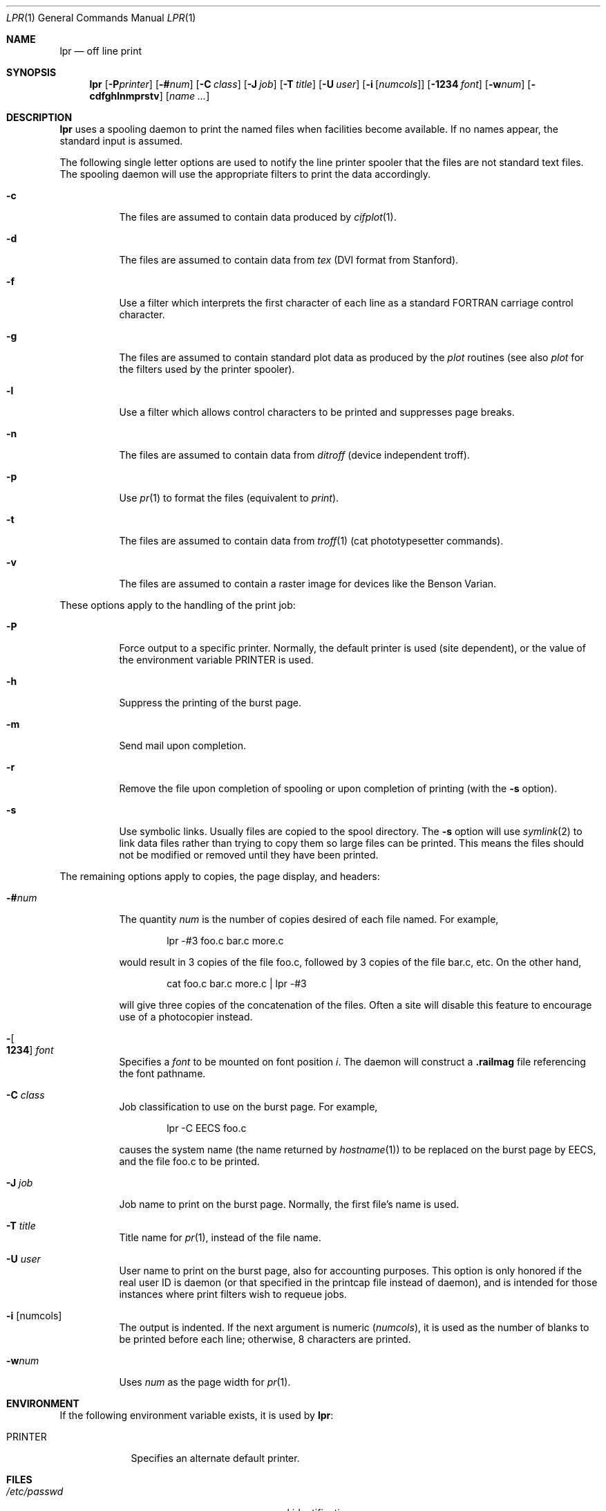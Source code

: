 .\"	$OpenBSD: lpr.1,v 1.3 2000/03/19 17:57:06 aaron Exp $
.\"
.\" Copyright (c) 1980, 1990, 1993
.\"	The Regents of the University of California.  All rights reserved.
.\"
.\" Redistribution and use in source and binary forms, with or without
.\" modification, are permitted provided that the following conditions
.\" are met:
.\" 1. Redistributions of source code must retain the above copyright
.\"    notice, this list of conditions and the following disclaimer.
.\" 2. Redistributions in binary form must reproduce the above copyright
.\"    notice, this list of conditions and the following disclaimer in the
.\"    documentation and/or other materials provided with the distribution.
.\" 3. All advertising materials mentioning features or use of this software
.\"    must display the following acknowledgement:
.\"	This product includes software developed by the University of
.\"	California, Berkeley and its contributors.
.\" 4. Neither the name of the University nor the names of its contributors
.\"    may be used to endorse or promote products derived from this software
.\"    without specific prior written permission.
.\"
.\" THIS SOFTWARE IS PROVIDED BY THE REGENTS AND CONTRIBUTORS ``AS IS'' AND
.\" ANY EXPRESS OR IMPLIED WARRANTIES, INCLUDING, BUT NOT LIMITED TO, THE
.\" IMPLIED WARRANTIES OF MERCHANTABILITY AND FITNESS FOR A PARTICULAR PURPOSE
.\" ARE DISCLAIMED.  IN NO EVENT SHALL THE REGENTS OR CONTRIBUTORS BE LIABLE
.\" FOR ANY DIRECT, INDIRECT, INCIDENTAL, SPECIAL, EXEMPLARY, OR CONSEQUENTIAL
.\" DAMAGES (INCLUDING, BUT NOT LIMITED TO, PROCUREMENT OF SUBSTITUTE GOODS
.\" OR SERVICES; LOSS OF USE, DATA, OR PROFITS; OR BUSINESS INTERRUPTION)
.\" HOWEVER CAUSED AND ON ANY THEORY OF LIABILITY, WHETHER IN CONTRACT, STRICT
.\" LIABILITY, OR TORT (INCLUDING NEGLIGENCE OR OTHERWISE) ARISING IN ANY WAY
.\" OUT OF THE USE OF THIS SOFTWARE, EVEN IF ADVISED OF THE POSSIBILITY OF
.\" SUCH DAMAGE.
.\"
.\"     @(#)lpr.1	8.1 (Berkeley) 6/6/93
.\"
.Dd June 6, 1993
.Dt LPR 1
.Os
.Sh NAME
.Nm lpr
.Nd off line print
.Sh SYNOPSIS
.Nm lpr
.Op Fl P Ns Ar printer
.Op Fl \&# Ns Ar num
.Op Fl C Ar class
.Op Fl J Ar job
.Op Fl T Ar title
.Op Fl U Ar user
.Op Fl i Op Ar numcols
.Op Fl 1234 Ar font
.Op Fl w Ns Ar num
.Op Fl cdfghlnmprstv
.Op Ar name ...
.Sh DESCRIPTION
.Nm lpr
uses a spooling daemon to print the named files when facilities
become available.
If no names appear, the standard input is assumed.
.Pp
The following single letter options are used to notify the line printer
spooler that the files are not standard text files.
The spooling daemon will
use the appropriate filters to print the data accordingly.
.Bl -tag -width indent
.It Fl c
The files are assumed to contain data produced by
.Xr cifplot 1 .
.It Fl d
The files are assumed to contain data from
.Em tex
.Pf ( Tn DVI
format from Stanford).
.It Fl f
Use a filter which interprets the first character of each line as a
standard
.Tn FORTRAN
carriage control character.
.It Fl g
The files are assumed to contain standard plot data as produced by the
.Xr plot
routines (see also
.Xr plot
for the filters used by the printer spooler).
.It Fl l
Use a filter which allows control characters to be printed and suppresses
page breaks.
.It Fl n
The files are assumed to contain data from
.Em ditroff
(device independent troff).
.It Fl p
Use
.Xr pr 1
to format the files (equivalent to
.Xr print ) .
.It Fl t
The files are assumed to contain data from
.Xr troff 1
(cat phototypesetter commands).
.It Fl v
The files are assumed to contain a raster image for devices like the
Benson Varian.
.El
.Pp
These options apply to the handling of
the print job:
.Bl -tag -width indent
.It Fl P
Force output to a specific printer.
Normally, the default printer is used (site dependent), or the value of the
environment variable
.Ev PRINTER
is used.
.It Fl h
Suppress the printing of the burst page.
.It Fl m
Send mail upon completion.
.It Fl r
Remove the file upon completion of spooling or upon completion of
printing (with the
.Fl s
option).
.It Fl s
Use symbolic links.
Usually files are copied to the spool directory.
The
.Fl s
option will use
.Xr symlink 2
to link data files rather than trying to copy them so large files can be
printed.
This means the files should
not be modified or removed until they have been printed.
.El
.Pp
The remaining options apply to copies, the page display, and headers:
.Bl -tag -width indent
.It Fl \&# Ns Ar num
The quantity
.Ar num
is the number of copies desired of each file named.
For example,
.Bd -literal -offset indent
lpr \-#3 foo.c bar.c more.c
.Ed
.Pp
would result in 3 copies of the file foo.c, followed by 3 copies
of the file bar.c, etc.
On the other hand,
.Bd -literal -offset indent
cat foo.c bar.c more.c \&| lpr \-#3
.Ed
.Pp
will give three copies of the concatenation of the files.
Often a site will disable this feature to encourage use of a photocopier
instead.
.It Xo
.Fl Ns Oo Cm 1234 Oc Ar font
.Xc
Specifies a
.Ar font
to be mounted on font position
.Ar i .
The daemon
will construct a
.Li .railmag
file referencing
the font pathname.
.It Fl C Ar class
Job classification
to use on the burst page.
For example,
.Bd -literal -offset indent
lpr \-C EECS foo.c
.Ed
.Pp
causes the system name (the name returned by
.Xr hostname 1 )
to be replaced on the burst page by
.Tn EECS ,
and the file foo.c to be printed.
.It Fl J Ar job
Job name to print on the burst page.
Normally, the first file's name is used.
.It Fl T Ar title
Title name for
.Xr pr 1 ,
instead of the file name.
.It Fl U Ar user
User name to print on the burst page,
also for accounting purposes.
This option is only honored if the real user ID is daemon
(or that specified in the printcap file instead of daemon),
and is intended for those instances where print filters wish to requeue jobs.
.It Fl i Op numcols
The output is indented.
If the next argument is numeric
.Pq Ar numcols ,
it is used as the number of blanks to be printed before each
line; otherwise, 8 characters are printed.
.It Fl w Ns Ar num
Uses
.Ar num
as the page width for
.Xr pr 1 .
.El
.Sh ENVIRONMENT
If the following environment variable exists, it is used by
.Nm lpr :
.Bl -tag -width PRINTER
.It Ev PRINTER
Specifies an alternate default printer.
.El
.Sh FILES
.Bl -tag -width /var/spool/output/*/tf* -compact
.It Pa /etc/passwd
personal identification
.It Pa /etc/printcap
printer capabilities database
.It Pa /usr/sbin/lpd*
line printer daemons
.It Pa /var/spool/output/*
directories used for spooling
.It Pa /var/spool/output/*/cf*
daemon control files
.It Pa /var/spool/output/*/df*
data files specified in
.Dq cf
files
.It Pa /var/spool/output/*/tf*
temporary copies of
.Dq cf
files
.El
.Sh SEE ALSO
.Xr lpq 1 ,
.Xr lprm 1 ,
.Xr pr 1 ,
.Xr symlink 2 ,
.Xr printcap 5 ,
.Xr lpc 8 ,
.Xr lpd 8
.Sh HISTORY
The
.Nm lpr
command appeared in
.Bx 3 .
.Sh DIAGNOSTICS
If you try to spool too large a file, it will be truncated.
.Nm lpr
will object to printing binary files.
If a user other than root prints a file and spooling is disabled,
.Nm lpr
will print a message saying so and will not put jobs in the queue.
If a connection to
.Xr lpd 1
on the local machine cannot be made,
.Nm lpr
will say that the daemon cannot be started.
Diagnostics may be printed in the daemon's log file
regarding missing spool files by
.Xr lpd 1 .
.Sh BUGS
Fonts for
.Xr troff 1
and
.Xr tex
reside on the host with the printer.
It is currently not possible to use local font libraries.

